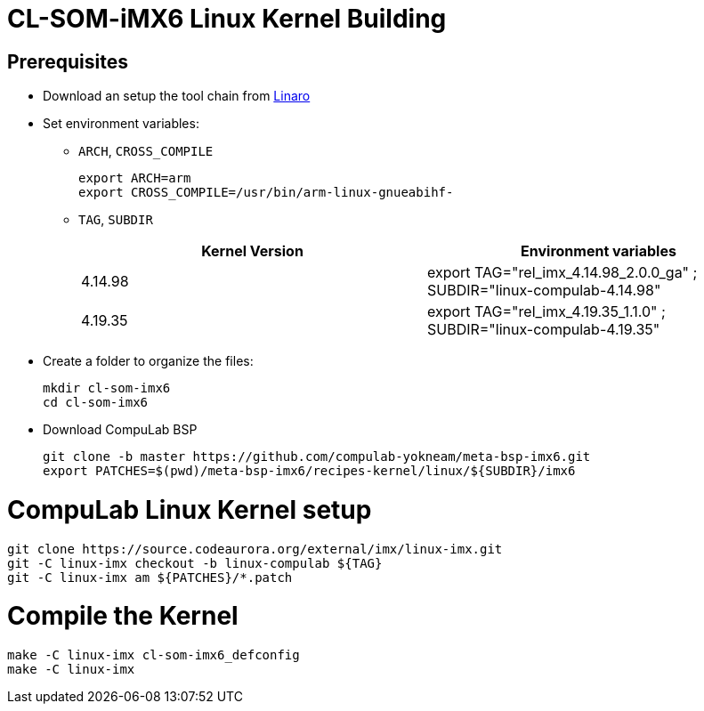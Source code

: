 # CL-SOM-iMX6 Linux Kernel Building

## Prerequisites
* Download an setup the tool chain from https://releases.linaro.org/components/toolchain/binaries/latest-7/arm-linux-gnueabihf/[Linaro]
* Set environment variables:
** `ARCH`, `CROSS_COMPILE`
[source,code]
export ARCH=arm
export CROSS_COMPILE=/usr/bin/arm-linux-gnueabihf-

** `TAG`, `SUBDIR`
+
[cols="2", options="header"]
|===
|Kernel Version
|Environment variables

|4.14.98
|export TAG="rel_imx_4.14.98_2.0.0_ga" ; SUBDIR="linux-compulab-4.14.98"

|4.19.35
|export TAG="rel_imx_4.19.35_1.1.0" ; SUBDIR="linux-compulab-4.19.35"
|===

* Create a folder to organize the files:
[source,code]
mkdir cl-som-imx6
cd cl-som-imx6

* Download CompuLab BSP
[source,code]
git clone -b master https://github.com/compulab-yokneam/meta-bsp-imx6.git
export PATCHES=$(pwd)/meta-bsp-imx6/recipes-kernel/linux/${SUBDIR}/imx6


# CompuLab Linux Kernel setup
[source,code]
git clone https://source.codeaurora.org/external/imx/linux-imx.git
git -C linux-imx checkout -b linux-compulab ${TAG}
git -C linux-imx am ${PATCHES}/*.patch


# Compile the Kernel
[source,code]
make -C linux-imx cl-som-imx6_defconfig
make -C linux-imx
